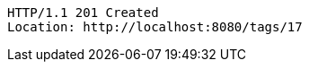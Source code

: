 [source,http,options="nowrap"]
----
HTTP/1.1 201 Created
Location: http://localhost:8080/tags/17

----